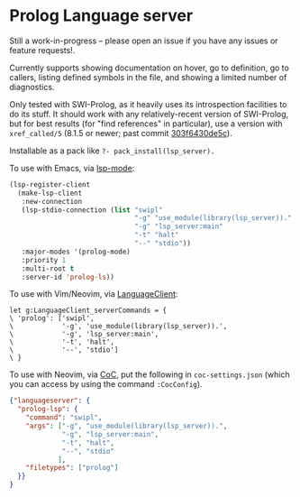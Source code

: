 * Prolog Language server

Still a work-in-progress -- please open an issue if you have any issues or feature requests!.

Currently supports showing documentation on hover, go to definition, go to callers, listing defined symbols in the file, and showing a limited number of diagnostics.

Only tested with SWI-Prolog, as it heavily uses its introspection facilities to do its stuff.
It should work with any relatively-recent version of SWI-Prolog, but for best results (for "find references" in particular), use a version with ~xref_called/5~ (8.1.5 or newer; past commit [[https://github.com/SWI-Prolog/swipl-devel/commit/303f6430de5c9d7e225d8eb6fb8bb8b59e7c5f8f][303f6430de5c]]).

Installable as a pack like ~?- pack_install(lsp_server).~

To use with Emacs, via [[https://github.com/emacs-lsp/lsp-mode][lsp-mode]]:

#+begin_src emacs-lisp
(lsp-register-client
  (make-lsp-client
   :new-connection
   (lsp-stdio-connection (list "swipl"
                               "-g" "use_module(library(lsp_server))."
                               "-g" "lsp_server:main"
                               "-t" "halt"
                               "--" "stdio"))
   :major-modes '(prolog-mode)
   :priority 1
   :multi-root t
   :server-id 'prolog-ls))
#+end_src

To use with Vim/Neovim, via [[https://github.com/autozimu/LanguageClient-neovim][LanguageClient]]:

#+begin_src viml
let g:LanguageClient_serverCommands = {
\ 'prolog': ['swipl',
\            '-g', 'use_module(library(lsp_server)).',
\            '-g', 'lsp_server:main',
\            '-t', 'halt',
\            '--', 'stdio']
\ }
#+end_src

To use with Neovim, via [[https://github.com/neoclide/coc.nvim][CoC]], put the following in ~coc-settings.json~ (which you can access by using the command ~:CocConfig~).

#+begin_src json
{"languageserver": {
  "prolog-lsp": {
    "command": "swipl",
    "args": ["-g", "use_module(library(lsp_server)).",
             "-g", "lsp_server:main",
             "-t", "halt",
             "--", "stdio"
            ],
    "filetypes": ["prolog"]
  }}
}

#+end_src
